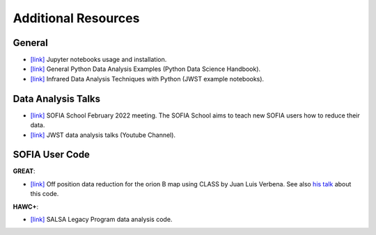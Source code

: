 Additional Resources
-------------------------------

General
=======

* `[link] <https://jupyter.org/install>`_ Jupyter notebooks usage and installation.

* `[link] <https://github.com/jakevdp/PythonDataScienceHandbook?fbclid=IwAR28yUEuY3uJ-IuShD33iPCJ0-MLxDKArEugSlMrfZgxAzh4IFhA4fs7cdI>`_ General Python Data Analysis Examples (Python Data Science Handbook).

* `[link] <https://jwst-docs.stsci.edu/jwst-post-pipeline-data-analysis/data-analysis-example-jupyter-notebooks>`_ Infrared Data Analysis Techniques with Python (JWST example notebooks).


Data Analysis Talks
===================

* `[link] <https://sofia-school-2022.constantcontactsites.com/schedule-and-talks>`_ SOFIA School February 2022 meeting. The SOFIA School aims to teach new SOFIA users how to reduce their data.

* `[link] <https://www.youtube.com/playlist?list=PLTOSd8OgUP5rOFjS5EZPCHkogHeR5iC1L>`_ JWST data analysis talks (Youtube Channel).

SOFIA User Code
===============

**GREAT**:

* `[link] <https://github.com/KOSMAsubmm/GREAT_data_reduction_notebook/blob/main/GREAT_data_reduction_notebook.ipynb>`_ Off position data reduction for the orion B map using CLASS by Juan Luis Verbena. See also `his talk <https://www.youtube.com/watch?v=Sg3tlLMGH5Q>`_ about this code.

**HAWC+**:

* `[link] <http://galmagfields.com/>`_ SALSA Legacy Program data analysis code.
